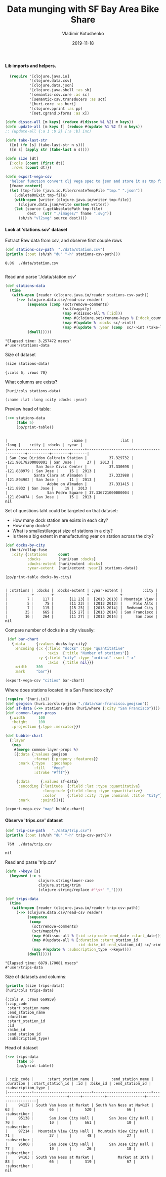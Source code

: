 #+TITLE:       Data munging with SF Bay Area Bike Share
#+AUTHOR:      Vladimir Kotushenko
#+EMAIL:       volodymyr.kotushenko@gmail.com
#+DATE:        2019-11-18 
#+URI:         /blog/strings-and-characters
#+KEYWORDS:    clojure, kaggle, dataset, beginner
#+TAGS:        clojure, kaggle, dataset, beginner
#+LANGUAGE:    en
#+OPTIONS:     H:5 num:nil toc:nil \n:nil ::t |:t ^:nil -:nil f:t *:t <:t
#+DESCRIPTION: Basic data manipulation using clojure as data science tool

**** Lib imports and helpers.   
 #+NAME: imports
 #+begin_src clojure :results silent :eval never-export
     (require '[clojure.java.io]
              '[clojure.data.csv]
              '[clojure.data.json]
              '[clojure.java.shell :as sh]
              '[semantic-csv.core :as sc]
              '[semantic-csv.transducers :as sct]
              '[huri.core :as huri]
              '[clojure.pprint :as pp]
              '[net.cgrand.xforms :as x])

   (defn dissoc-all [m keys] (reduce #(dissoc %1 %2) m keys))
   (defn update-all [m keys f] (reduce #(update %1 %2 f) m keys))
   ;; (update-all {:a 1 :b 2} [:a :b] inc)

   (defn take-last-str
     ([n] (fn [s] (take-last-str n s)))
     ([n s] (apply str (take-last n s))))

   (defn size [dt]
     {:cols (count (first dt))
      :rows (count dt)})

   (defn export-vega-csv
     "helper function convert clj vega spec to json and store it as tmp file"
     [fname content]
     (let [tmp-file (java.io.File/createTempFile "tmp." ".json")]
       (.deleteOnExit tmp-file)
       (with-open [writer (clojure.java.io/writer tmp-file)]
         (clojure.data.json/write content writer))
       (let [source (.getAbsolutePath tmp-file)
             dest   (str "./images/" fname ".svg")]
         (sh/sh "vl2svg" source dest))))
 #+END_SRC

**** Look at 'stations.scv' dataset
 
Extract Raw data from csv, and observe first couple rows

#+begin_src clojure :results pp :eval never-export :exports both
    (def stations-csv-path  "./data/station.csv")
    (println (:out (sh/sh "du" "-h" stations-csv-path)))
#+end_src 

#+RESULTS:
: 8.0K	./data/station.csv
: 

Read and parse './data/station.csv'
#+begin_src clojure :results pp :eval never-export :exports both
  (def stations-data
    (time
     (with-open [reader (clojure.java.io/reader stations-csv-path)]
       (->> (clojure.data.csv/read-csv reader)
            (sequence (comp (sct/remove-comments)
                            (sct/mappify)
                            (map #(dissoc-all % [:id]))
                            (map #(clojure.set/rename-keys % {:dock_count :docks :installation_date :year}))
                            (map #(update % :docks sc/->int))
                            (map #(update % :year (comp  sc/->int (take-last-str 4))))))
            (doall)))))
#+END_SRC

#+RESULTS:
: "Elapsed time: 3.257472 msecs"
: #'user/stations-data

Size of dataset
#+begin_src clojure :results pp :eval never-export :exports both
  (size stations-data)
#+end_src
#+RESULTS:
: {:cols 6, :rows 70}

What columns are exists?
#+begin_src clojure :results pp :eval never-export :exports both
  (huri/cols stations-data)
#+end_src

#+RESULTS:
: (:name :lat :long :city :docks :year)

Preview head of table:
#+begin_src clojure :results pp :eval never-export :exports both
  (->> stations-data
       (take 5)
       (pp/print-table))
#+end_src

#+RESULTS:
: 
: |                             :name |               :lat |               :long |    :city | :docks | :year |
: |-----------------------------------+--------------------+---------------------+----------+--------+-------|
: | San Jose Diridon Caltrain Station |          37.329732 | -121.90178200000001 | San Jose |     27 |  2013 |
: |             San Jose Civic Center |          37.330698 |         -121.888979 | San Jose |     15 |  2013 |
: |            Santa Clara at Almaden |          37.333988 |         -121.894902 | San Jose |     11 |  2013 |
: |                  Adobe on Almaden |          37.331415 |           -121.8932 | San Jose |     19 |  2013 |
: |                  San Pedro Square | 37.336721000000004 |         -121.894074 | San Jose |     15 |  2013 |
: nil

  Set of questions taht could be targeted on that dataset:
  - How many dock station are exists in each city?
  - How many docks?
  - What is smallest/largest size of stations in a city?
  - Is there a big extent in manufacturing year on station across the city?
  #+NAME: cities
  #+begin_src clojure :results pp :exports both :eval never-export
    (def docks-by-city
      (huri/rollup-fuse
       :city {:stations     count
              :docks        [huri/sum :docks]
              :docks-extent [huri/extent :docks]
              :year-extent  [huri/extent :year]} stations-data))

    (pp/print-table docks-by-city)
  #+END_SRC

  #+RESULTS: cities
  : 
  : | :stations | :docks | :docks-extent | :year-extent |         :city |
  : |-----------+--------+---------------+--------------+---------------|
  : |         7 |    117 |       [11 23] |  [2013 2013] | Mountain View |
  : |         5 |     75 |       [11 23] |  [2013 2013] |     Palo Alto |
  : |         7 |    115 |       [15 25] |  [2013 2014] |  Redwood City |
  : |        35 |    665 |       [15 27] |  [2013 2014] | San Francisco |
  : |        16 |    264 |       [11 27] |  [2013 2014] |      San Jose |
  : nil

  Compare number of docks in a city visually:
  #+NAME: cities-bar-chart
  #+begin_src clojure :results graphics file link :dir "images/" :file "cities.svg" :exports both :eval never-export
     (def bar-chart
       {:data     {:values docks-by-city}
        :encoding {:x {:field "docks" :type "quantitative"
                       :axis  {:title "Number of stations"}}
                   :y {:field "city" :type "ordinal" :sort "-x"
                       :axis  {:title nil}}}
        :width    300
        :mark     "bar"})

    (export-vega-csv "cities" bar-chart)
  #+END_SRC

  #+RESULTS: cities-bar-chart
  [[file:images/cities.svg]]

                
  Where does stations located in a San Francisco city?
  #+begin_src clojure :results graphics file link :dir "images/" :file "map.svg" :exports both :eval never-export
    (require '[huri.io])
    (def geojson (huri.io/slurp-json "./data/san-francisco.geojson"))
    (def sf-data (->> stations-data (huri/where {:city "San Francisco"})))
    (def common-layer-props
      {:width      100
       :height     100
       :projection {:type :mercator}})

    (def bubble-chart
      {:layer
       (map
        #(merge common-layer-props %)
        [{:data {:values geojson
                 :format {:propery :features}}
          :mark {:type   :geoshape
                 :fill   "#eee"
                 :stroke "#fff"}}

         {:data     {:values sf-data}
          :encoding {:latitude  {:field :lat :type :quantitative}
                     :longitude {:field :long :type :quantitative}
                     :color     {:field :city :type :nominal :title "City"}}
          :mark     :point}])})

    (export-vega-csv "map" bubble-chart)
  #+END_SRC

  #+RESULTS:
  [[file:images/map.svg]]
  
**** Observe 'trips.csv' dataset
#+begin_src clojure :results pp :eval never-export :exports both
  (def trip-csv-path   "./data/trip.csv")
  (println (:out (sh/sh "du" "-h" trip-csv-path)))
#+end_src

#+RESULTS:
:  76M	./data/trip.csv
: 
: nil

Read and parse 'trip.csv'
#+begin_src clojure :results pp :eval never-export :exports both
  (defn ->keyw [s]
    (keyword (-> s
                 clojure.string/lower-case
                 clojure.string/trim
                 (clojure.string/replace #"\s+" "_"))))

  (def trips-data
    (time
     (with-open [reader (clojure.java.io/reader trip-csv-path)]
       (->> (clojure.data.csv/read-csv reader)
            (sequence
             (comp
              (sct/remove-comments)
              (sct/mappify)
              (map #(dissoc-all % [:id :zip-code :end_date :start_date]))
              (map #(update-all % [:duration :start_station_id
                                   :id :bike_id :end_station_id] sc/->int))
              (map #(update % :subscription_type ->keyw))))
            (doall)))))
#+END_SRC

  #+RESULTS:
  : "Elapsed time: 6879.170081 msecs"
  : #'user/trips-data

  Size of datasets and columns:
#+begin_src clojure :results pp :eval never-export :exports both
  (println (size trips-data))
  (huri/cols trips-data)
#+end_src

#+RESULTS:
#+begin_example
{:cols 9, :rows 669959}
(:zip_code
 :start_station_name
 :end_station_name
 :duration
 :start_station_id
 :id
 :bike_id
 :end_station_id
 :subscription_type)
#+end_example

  Head of dataset
#+begin_src clojure :results pp :eval never-export :exports both
(->> trips-data
     (take 5)
     (pp/print-table))
#+end_src

#+RESULTS:
: 
: | :zip_code |      :start_station_name |        :end_station_name | :duration | :start_station_id | :id | :bike_id | :end_station_id | :subscription_type |
: |-----------+--------------------------+--------------------------+-----------+-------------------+-----+----------+-----------------+--------------------|
: |     94127 | South Van Ness at Market | South Van Ness at Market |        63 |                66 |     |      520 |              66 |        :subscriber |
: |     95138 |       San Jose City Hall |       San Jose City Hall |        70 |                10 |     |      661 |              10 |        :subscriber |
: |     97214 |  Mountain View City Hall |  Mountain View City Hall |        71 |                27 |     |       48 |              27 |        :subscriber |
: |     95060 |       San Jose City Hall |       San Jose City Hall |        77 |                10 |     |       26 |              10 |        :subscriber |
: |     94103 | South Van Ness at Market |           Market at 10th |        83 |                66 |     |      319 |              67 |        :subscriber |
: nil
